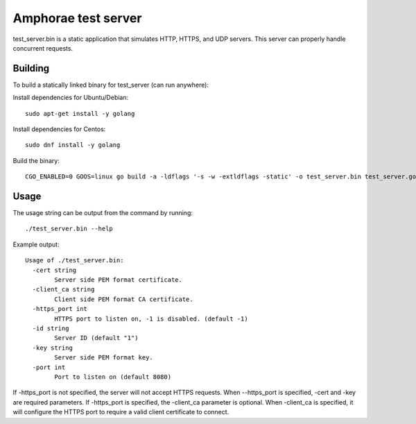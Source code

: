 ====================
Amphorae test server
====================

test_server.bin is a static application that simulates HTTP, HTTPS, and UDP
servers. This server can properly handle concurrent requests.

Building
--------

To build a statically linked binary for test_server (can run anywhere):

Install dependencies for Ubuntu/Debian:

::

    sudo apt-get install -y golang

Install dependencies for Centos:

::

    sudo dnf install -y golang

Build the binary:

::

    CGO_ENABLED=0 GOOS=linux go build -a -ldflags '-s -w -extldflags -static' -o test_server.bin test_server.go


Usage
-----

The usage string can be output from the command by running:

::

    ./test_server.bin --help

Example output:

::

  Usage of ./test_server.bin:
    -cert string
          Server side PEM format certificate.
    -client_ca string
          Client side PEM format CA certificate.
    -https_port int
          HTTPS port to listen on, -1 is disabled. (default -1)
    -id string
          Server ID (default "1")
    -key string
          Server side PEM format key.
    -port int
          Port to listen on (default 8080)

If -https_port is not specified, the server will not accept HTTPS requests.
When --https_port is specified, -cert and -key are required parameters.
If -https_port is specified, the -client_ca parameter is optional. When
-client_ca is specified, it will configure the HTTPS port to require a valid
client certificate to connect.
